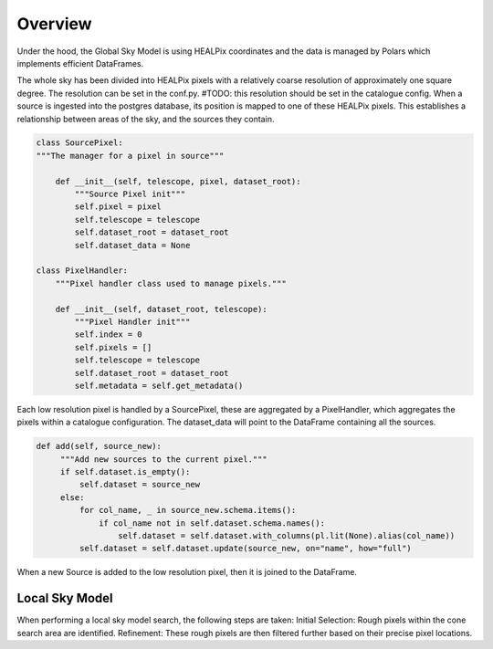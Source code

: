 

Overview
========

Under the hood, the Global Sky Model is using HEALPix coordinates and the data is managed by Polars which implements efficient DataFrames.

The whole sky has been divided into HEALPix pixels with a relatively coarse resolution of approximately one square degree.
The resolution can be set in the conf.py. #TODO: this resolution should be set in the catalogue config.
When a source is ingested into the postgres database, its position is mapped to one of these HEALPix pixels. This establishes
a relationship between areas of the sky, and the sources they contain.

.. code-block:: python

    class SourcePixel:
    """The manager for a pixel in source"""

        def __init__(self, telescope, pixel, dataset_root):
            """Source Pixel init"""
            self.pixel = pixel
            self.telescope = telescope
            self.dataset_root = dataset_root
            self.dataset_data = None

    class PixelHandler:
        """Pixel handler class used to manage pixels."""

        def __init__(self, dataset_root, telescope):
            """Pixel Handler init"""
            self.index = 0
            self.pixels = []
            self.telescope = telescope
            self.dataset_root = dataset_root
            self.metadata = self.get_metadata()

Each low resolution pixel is handled by a SourcePixel, these are aggregated by a PixelHandler, which aggregates the pixels within a catalogue configuration.
The dataset_data will point to the DataFrame containing all the sources.

.. code-block:: python

       def add(self, source_new):
            """Add new sources to the current pixel."""
            if self.dataset.is_empty():
                self.dataset = source_new
            else:
                for col_name, _ in source_new.schema.items():
                    if col_name not in self.dataset.schema.names():
                        self.dataset = self.dataset.with_columns(pl.lit(None).alias(col_name))
                self.dataset = self.dataset.update(source_new, on="name", how="full")

When a new Source is added to the low resolution pixel, then it is joined to the DataFrame.

Local Sky Model
~~~~~~~~~~~~~~~

When performing a local sky model search, the following steps are taken:
Initial Selection: Rough pixels within the cone search area are identified.
Refinement: These rough pixels are then filtered further based on their precise pixel locations.
